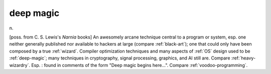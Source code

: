 .. _deep-magic:

============================================================
deep magic
============================================================

n\.

[poss.
from C. S. Lewis's *Narnia* books] An awesomely arcane technique central to a program or system, esp.
one neither generally published nor available to hackers at large (compare :ref:`black-art`\); one that could only have been composed by a true :ref:`wizard`\.
Compiler optimization techniques and many aspects of :ref:`OS` design used to be :ref:`deep-magic`\; many techniques in cryptography, signal processing, graphics, and AI still are.
Compare :ref:`heavy-wizardry`\.
Esp.
: found in comments of the form "Deep magic begins here...".
Compare :ref:`voodoo-programming`\.

